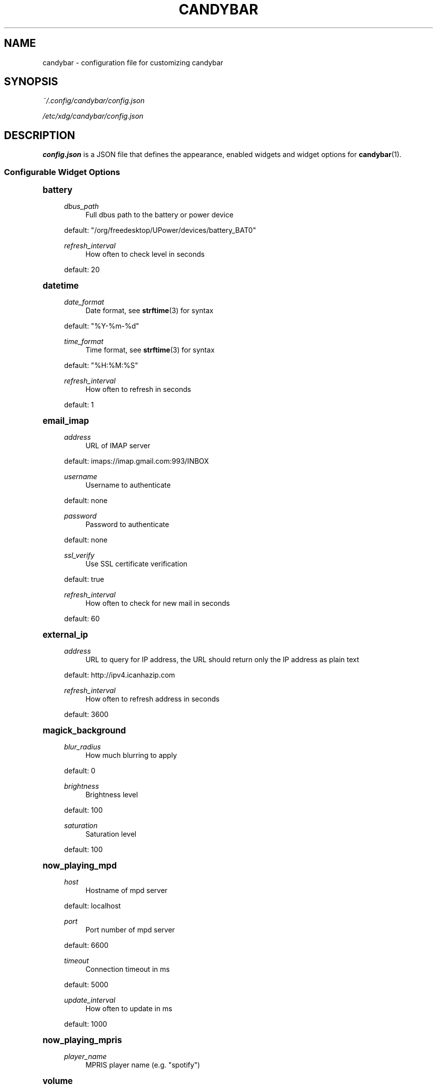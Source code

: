 '\" t
.\"     Title: candybar
.\"    Author: [see the "Authors" section]
.\" Generator: DocBook XSL Stylesheets v1.78.1 <http://docbook.sf.net/>
.\"      Date: 05/02/2014
.\"    Manual: Candybar Manual
.\"    Source: candybar
.\"  Language: English
.\"
.TH "CANDYBAR" "5" "05/02/2014" "candybar" "Candybar Manual"
.\" -----------------------------------------------------------------
.\" * Define some portability stuff
.\" -----------------------------------------------------------------
.\" ~~~~~~~~~~~~~~~~~~~~~~~~~~~~~~~~~~~~~~~~~~~~~~~~~~~~~~~~~~~~~~~~~
.\" http://bugs.debian.org/507673
.\" http://lists.gnu.org/archive/html/groff/2009-02/msg00013.html
.\" ~~~~~~~~~~~~~~~~~~~~~~~~~~~~~~~~~~~~~~~~~~~~~~~~~~~~~~~~~~~~~~~~~
.ie \n(.g .ds Aq \(aq
.el       .ds Aq '
.\" -----------------------------------------------------------------
.\" * set default formatting
.\" -----------------------------------------------------------------
.\" disable hyphenation
.nh
.\" disable justification (adjust text to left margin only)
.ad l
.\" -----------------------------------------------------------------
.\" * MAIN CONTENT STARTS HERE *
.\" -----------------------------------------------------------------
.SH "NAME"
candybar \- configuration file for customizing candybar
.SH "SYNOPSIS"
.sp
\fI~/\&.config/candybar/config\&.json\fR
.sp
\fI/etc/xdg/candybar/config\&.json\fR
.SH "DESCRIPTION"
.sp
\fBconfig\&.json\fR is a JSON file that defines the appearance, enabled widgets and widget options for \fBcandybar\fR(1)\&.
.SS "Configurable Widget Options"
.sp
.it 1 an-trap
.nr an-no-space-flag 1
.nr an-break-flag 1
.br
.ps +1
\fBbattery\fR
.RS 4
.PP
\fIdbus_path\fR
.RS 4
Full dbus path to the battery or power device
.RE
.sp
default: "/org/freedesktop/UPower/devices/battery_BAT0"
.PP
\fIrefresh_interval\fR
.RS 4
How often to check level in seconds
.RE
.sp
default: 20
.RE
.sp
.it 1 an-trap
.nr an-no-space-flag 1
.nr an-break-flag 1
.br
.ps +1
\fBdatetime\fR
.RS 4
.PP
\fIdate_format\fR
.RS 4
Date format, see
\fBstrftime\fR(3) for syntax
.RE
.sp
default: "%Y\-%m\-%d"
.PP
\fItime_format\fR
.RS 4
Time format, see
\fBstrftime\fR(3) for syntax
.RE
.sp
default: "%H:%M:%S"
.PP
\fIrefresh_interval\fR
.RS 4
How often to refresh in seconds
.RE
.sp
default: 1
.RE
.sp
.it 1 an-trap
.nr an-no-space-flag 1
.nr an-break-flag 1
.br
.ps +1
\fBemail_imap\fR
.RS 4
.PP
\fIaddress\fR
.RS 4
URL of IMAP server
.RE
.sp
default: imaps://imap\&.gmail\&.com:993/INBOX
.PP
\fIusername\fR
.RS 4
Username to authenticate
.RE
.sp
default: none
.PP
\fIpassword\fR
.RS 4
Password to authenticate
.RE
.sp
default: none
.PP
\fIssl_verify\fR
.RS 4
Use SSL certificate verification
.RE
.sp
default: true
.PP
\fIrefresh_interval\fR
.RS 4
How often to check for new mail in seconds
.RE
.sp
default: 60
.RE
.sp
.it 1 an-trap
.nr an-no-space-flag 1
.nr an-break-flag 1
.br
.ps +1
\fBexternal_ip\fR
.RS 4
.PP
\fIaddress\fR
.RS 4
URL to query for IP address, the URL should return only the IP address as plain text
.RE
.sp
default: http://ipv4\&.icanhazip\&.com
.PP
\fIrefresh_interval\fR
.RS 4
How often to refresh address in seconds
.RE
.sp
default: 3600
.RE
.sp
.it 1 an-trap
.nr an-no-space-flag 1
.nr an-break-flag 1
.br
.ps +1
\fBmagick_background\fR
.RS 4
.PP
\fIblur_radius\fR
.RS 4
How much blurring to apply
.RE
.sp
default: 0
.PP
\fIbrightness\fR
.RS 4
Brightness level
.RE
.sp
default: 100
.PP
\fIsaturation\fR
.RS 4
Saturation level
.RE
.sp
default: 100
.RE
.sp
.it 1 an-trap
.nr an-no-space-flag 1
.nr an-break-flag 1
.br
.ps +1
\fBnow_playing_mpd\fR
.RS 4
.PP
\fIhost\fR
.RS 4
Hostname of mpd server
.RE
.sp
default: localhost
.PP
\fIport\fR
.RS 4
Port number of mpd server
.RE
.sp
default: 6600
.PP
\fItimeout\fR
.RS 4
Connection timeout in ms
.RE
.sp
default: 5000
.PP
\fIupdate_interval\fR
.RS 4
How often to update in ms
.RE
.sp
default: 1000
.RE
.sp
.it 1 an-trap
.nr an-no-space-flag 1
.nr an-break-flag 1
.br
.ps +1
\fBnow_playing_mpris\fR
.RS 4
.PP
\fIplayer_name\fR
.RS 4
MPRIS player name (e\&.g\&. "spotify")
.RE
.RE
.sp
.it 1 an-trap
.nr an-no-space-flag 1
.nr an-break-flag 1
.br
.ps +1
\fBvolume\fR
.RS 4
.PP
\fIcard\fR
.RS 4
ALSA sound card to use
.RE
.sp
default: default
.PP
\fIselem\fR
.RS 4
Which ALSA control to read and adjust
.RE
.sp
default: Master
.RE
.sp
.it 1 an-trap
.nr an-no-space-flag 1
.nr an-break-flag 1
.br
.ps +1
\fBweather\fR
.RS 4
.PP
\fIlocation\fR
.RS 4
ZIP code or location query (e\&.g\&. "Oslo, Norway")
.RE
.sp
default: none
.PP
\fIunit\fR
.RS 4
Farenheit or Centigrade, c or f
.RE
.sp
default: c
.PP
\fIrefresh_interval\fR
.RS 4
How often to check for updates in seconds
.RE
.sp
default: 1800
.RE
.SH "FILES"
.PP
\fI~/\&.config/candybar/config\&.json\fR
.RS 4
Per\-user configuration file\&. See
\fBcandybar\fR(5) for further details\&.
.RE
.PP
\fI/etc/xdg/candybar/config\&.json\fR
.RS 4
System\-wide configuration file\&. See
\fBcandybar\fR(5) for further details\&.
.RE
.SH "AUTHORS"
.sp
Kim Silkebækken <kim\&.silkebaekken@gmail\&.com>
.sp
See https://github\&.com/Lokaltog/candybar/graphs/contributors for a list of all contributors\&.
.SH "SEE ALSO"
.sp
\fBcandybar\fR(1)
